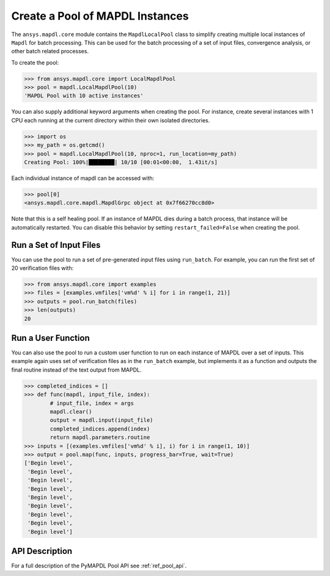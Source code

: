 Create a Pool of MAPDL Instances
--------------------------------
The ``ansys.mapdl.core`` module contains the ``MapdlLocalPool`` class
to simplify creating multiple local instances of ``Mapdl`` for batch
processing.  This can be used for the batch processing of a set of
input files, convergence analysis, or other batch related processes.

To create the pool:

.. code:: python

    >>> from ansys.mapdl.core import LocalMapdlPool
    >>> pool = mapdl.LocalMapdlPool(10)
    'MAPDL Pool with 10 active instances'

You can also supply additional keyword arguments when creating the
pool.  For instance, create several instances with 1 CPU each running
at the current directory within their own isolated directories.

.. code:: python

    >>> import os
    >>> my_path = os.getcmd()
    >>> pool = mapdl.LocalMapdlPool(10, nproc=1, run_location=my_path)
    Creating Pool: 100%|████████| 10/10 [00:01<00:00,  1.43it/s]

Each individual instance of mapdl can be accessed with:

.. code:: python

    >>> pool[0]
    <ansys.mapdl.core.mapdl.MapdlGrpc object at 0x7f66270cc8d0>

Note that this is a self healing pool.  If an instance of MAPDL dies
during a batch process, that instance will be automatically restarted.
You can disable this behavior by setting ``restart_failed=False`` when
creating the pool.


Run a Set of Input Files
~~~~~~~~~~~~~~~~~~~~~~~~
You can use the pool to run a set of pre-generated input files using
``run_batch``.  For example, you can run the first set of 20
verification files with:

.. code:: python

    >>> from ansys.mapdl.core import examples
    >>> files = [examples.vmfiles['vm%d' % i] for i in range(1, 21)]
    >>> outputs = pool.run_batch(files)
    >>> len(outputs)
    20


Run a User Function
~~~~~~~~~~~~~~~~~~~
You can also use the pool to run a custom user function to run on each
instance of MAPDL over a set of inputs.  This example again uses set
of verification files as in the ``run_batch`` example, but implements
it as a function and outputs the final routine instead of the text
output from MAPDL.

.. code:: python

    >>> completed_indices = []
    >>> def func(mapdl, input_file, index):
            # input_file, index = args
            mapdl.clear()
            output = mapdl.input(input_file)
            completed_indices.append(index)
            return mapdl.parameters.routine
    >>> inputs = [(examples.vmfiles['vm%d' % i], i) for i in range(1, 10)]
    >>> output = pool.map(func, inputs, progress_bar=True, wait=True)
    ['Begin level',
     'Begin level',
     'Begin level',
     'Begin level',
     'Begin level',
     'Begin level',
     'Begin level',
     'Begin level',
     'Begin level']


API Description
~~~~~~~~~~~~~~~
For a full description of the PyMAPDL Pool API see :ref:`ref_pool_api`.
